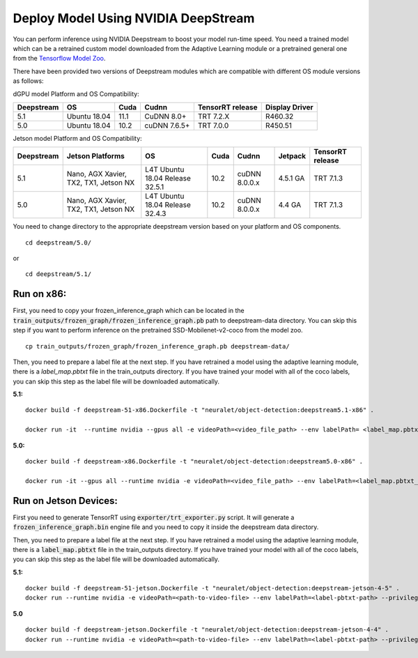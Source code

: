 Deploy Model Using NVIDIA DeepStream
====================================
You can perform inference using NVIDIA Deepstream to boost your model run-time speed. You need a trained model which can be a retrained custom model downloaded from the Adaptive Learning module or a pretrained general one from the `Tensorflow Model Zoo <http://download.tensorflow.org/models/object_detection/ssd_mobilenet_v2_coco_2018_03_29.tar.gz>`_.

There have been provided two versions of Deepstream modules which are compatible with different OS module versions as follows:

dGPU model Platform and OS Compatibility:


+------------+--------------+------+--------------+------------------+----------------+
| Deepstream | OS           | Cuda | Cudnn        | TensorRT release | Display Driver |
+============+==============+======+==============+==================+================+
| 5.1        | Ubuntu 18.04 | 11.1 | CuDNN 8.0+   | TRT 7.2.X        | R460.32        |
+------------+--------------+------+--------------+------------------+----------------+
| 5.0        | Ubuntu 18.04 | 10.2 | cuDNN 7.6.5+ | TRT 7.0.0        | R450.51        |
+------------+--------------+------+--------------+------------------+----------------+


Jetson model Platform and OS Compatibility:


+------------+---------------------------------------+------------------+------+---------------+----------+------------------+
| Deepstream | Jetson Platforms                      | OS               | Cuda | Cudnn         | Jetpack  | TensorRT release |
+============+=======================================+==================+======+===============+==========+==================+
| 5.1        | Nano, AGX Xavier, TX2, TX1, Jetson NX | L4T Ubuntu 18.04 | 10.2 | cuDNN 8.0.0.x | 4.5.1 GA | TRT 7.1.3        |
|            |                                       | Release          |      |               |          |                  |
|            |                                       | 32.5.1           |      |               |          |                  |
+------------+---------------------------------------+------------------+------+---------------+----------+------------------+
| 5.0        | Nano, AGX Xavier, TX2, TX1, Jetson NX | L4T Ubuntu 18.04 | 10.2 | cuDNN 8.0.0.x | 4.4 GA   | TRT 7.1.3        |
|            |                                       | Release          |      |               |          |                  |
|            |                                       | 32.4.3           |      |               |          |                  |
+------------+---------------------------------------+------------------+------+---------------+----------+------------------+


You need to change directory to the appropriate deepstream version based on your platform and OS components. ::

    cd deepstream/5.0/ 
or ::

    cd deepstream/5.1/
    
Run on x86:
***********
First, you need to copy your frozen_inference_graph which can be located in the :code:`train_outputs/frozen_graph/frozen_inference_graph.pb` path to deepstream-data directory. You can skip this step if you want to perform inference on the pretrained SSD-Mobilenet-v2-coco from the model zoo. ::

    cp train_outputs/frozen_graph/frozen_inference_graph.pb deepstream-data/

Then, you need to prepare a label file at the next step. If you have retrained a model using the adaptive learning module, there is a `label_map.pbtxt` file in the train_outputs directory. If you have trained your model with all of the coco labels, you can skip this step as the label file will be downloaded automatically. 

**5.1:**
::

    docker build -f deepstream-51-x86.Dockerfile -t "neuralet/object-detection:deepstream5.1-x86" .

    docker run -it  --runtime nvidia --gpus all -e videoPath=<video_file_path> --env labelPath= <label_map.pbtxt_file_path> -v "$PWD/../../":/repo neuralet/object-detection:deepstream5.1-x86


**5.0:**
::

    docker build -f deepstream-x86.Dockerfile -t "neuralet/object-detection:deepstream5.0-x86" .

    docker run -it --gpus all --runtime nvidia -e videoPath=<video_file_path> --env labelPath=<label_map.pbtxt_file_path> -v "$PWD/../..":/repo  neuralet/object-detection:deepstream5.0-x86



Run on Jetson Devices:
**********************
First you need to generate TensorRT using :code:`exporter/trt_exporter.py` script. It will generate a :code:`frozen_inference_graph.bin` engine file and you need to copy it inside the deepstream data directory. 

Then, you need to prepare a label file at the next step. If you have retrained a model using the adaptive learning module, there is a :code:`label_map.pbtxt` file in the train_outputs directory. If you have trained your model with all of the coco labels, you can skip this step as the label file will be downloaded automatically. 

**5.1:**
::

    docker build -f deepstream-51-jetson.Dockerfile -t "neuralet/object-detection:deepstream-jetson-4-5" .
    docker run --runtime nvidia -e videoPath=<path-to-video-file> --env labelPath=<label-pbtxt-path> --privileged -it -v "$PWD/../../":/repo neuralet/object-detection:deepstream-jetson-4-5
    

**5.0**
::

    docker build -f deepstream-jetson.Dockerfile -t "neuralet/object-detection:deepstream-jetson-4-4" .
    docker run --runtime nvidia -e videoPath=<path-to-video-file> --env labelPath=<label-pbtxt-path> --privileged -it -v $PWD/../..:/repo neuralet/object-detection:deepstream-jetson-4-4


